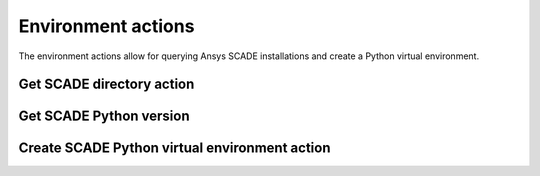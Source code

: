 Environment actions
===================

The environment actions allow for querying Ansys SCADE installations
and create a Python virtual environment.


Get SCADE directory action
--------------------------

.. jinja:: get-scade-dir

    {{ description }}

    {{ inputs_table }}

    {{ outputs_table }}

    Examples
    ++++++++

    {% for filename, title in examples %}
    .. dropdown:: {{ title }}
       :animate: fade-in

       .. literalinclude:: examples/{{ filename }}
          :language: yaml

    {% endfor %}


Get SCADE Python version
------------------------

.. jinja:: get-scade-python

    {{ description }}

    {{ inputs_table }}

    {{ outputs_table }}

    Examples
    ++++++++

    {% for filename, title in examples %}
    .. dropdown:: {{ title }}
       :animate: fade-in

       .. literalinclude:: examples/{{ filename }}
          :language: yaml

    {% endfor %}


Create SCADE Python virtual environment action
----------------------------------------------

.. jinja:: create-scade-venv

    {{ description }}

    {{ inputs_table }}

    {{ outputs_table }}

    Examples
    ++++++++

    {% for filename, title in examples %}
    .. dropdown:: {{ title }}
       :animate: fade-in

       .. literalinclude:: examples/{{ filename }}
          :language: yaml

    {% endfor %}

